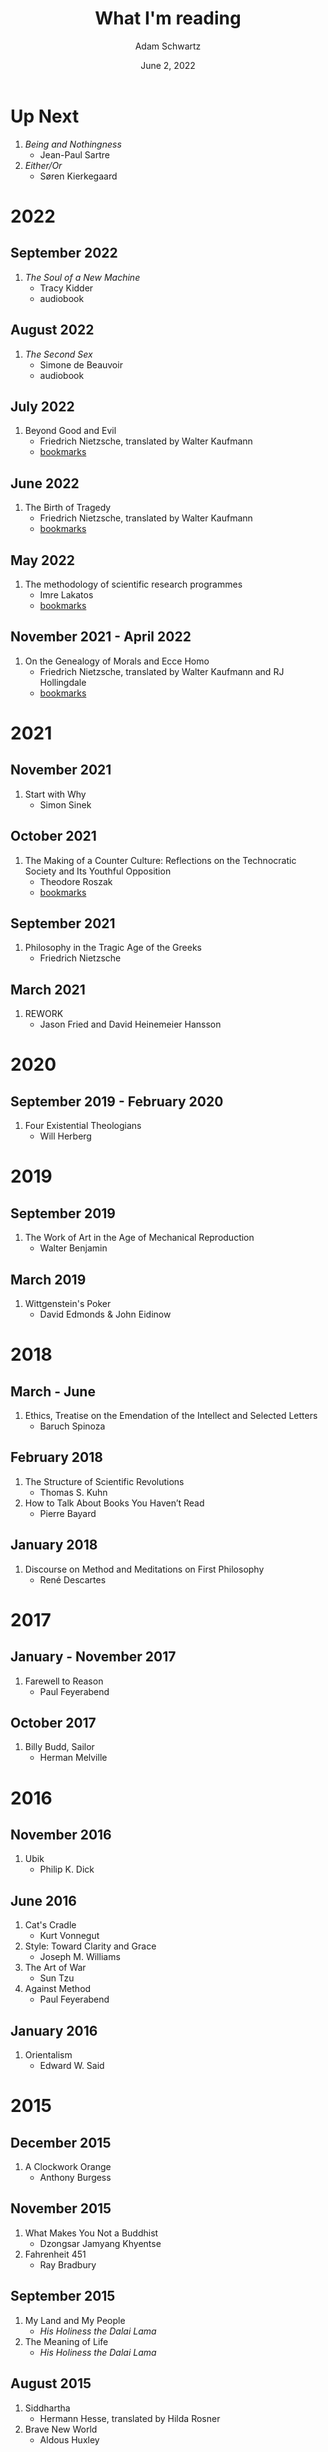 #+TITLE: What I'm reading
#+AUTHOR: Adam Schwartz
#+DATE: June 2, 2022
#+OPTIONS: html-postamble:"<p>Last&nbsp;updated:&nbsp;%C</p>"
#+HTML_HEAD: <link rel="stylesheet" href="../css/style.css" />

* Up Next
1. /Being and Nothingness/
   - Jean-Paul Sartre
2. /Either/Or/
   - Søren Kierkegaard

* 2022
** September 2022
1. /The Soul of a New Machine/
   - Tracy Kidder
   - audiobook

** August 2022
1. /The Second Sex/
   - Simone de Beauvoir
   - audiobook

** July 2022
1. Beyond Good and Evil
  - Friedrich Nietzsche, translated by Walter Kaufmann
  - [[file:Beyond-Good-and-Evil.pdf][bookmarks]]

** June 2022
1. The Birth of Tragedy
   - Friedrich Nietzsche, translated by Walter Kaufmann
   - [[file:The-Birth-of-Tragedy.pdf][bookmarks]]

** May 2022
1. The methodology of scientific research programmes
   - Imre Lakatos
   - [[file:The-methodology-of-scientific-research-programmes.pdf][bookmarks]]

** November 2021 - April 2022
1. On the Genealogy of Morals and Ecce Homo
   - Friedrich Nietzsche, translated by Walter Kaufmann and RJ Hollingdale
   - [[file:On-the-Genealogy-of-Morals-and-Ecce-Homo.pdf][bookmarks]]

* 2021
** November 2021
1. Start with Why
   - Simon Sinek

** October 2021
1. The Making of a Counter Culture: Reflections on the Technocratic Society and Its Youthful Opposition
   - Theodore Roszak
   - [[file:The-Making-of-a-Counter-Culture.pdf][bookmarks]]

** September 2021
1. Philosophy in the Tragic Age of the Greeks
   - Friedrich Nietzsche

** March 2021
1. REWORK
   - Jason Fried and David Heinemeier Hansson

* 2020
** September 2019 - February 2020
1. Four Existential Theologians
   - Will Herberg

* 2019
** September 2019
1. The Work of Art in the Age of Mechanical Reproduction
   - Walter Benjamin

** March 2019
1. Wittgenstein's Poker
   - David Edmonds & John Eidinow

* 2018
** March - June
1. Ethics, Treatise on the Emendation of the Intellect and Selected Letters
   - Baruch Spinoza

** February 2018
1. The Structure of Scientific Revolutions
   - Thomas S. Kuhn
2. How to Talk About Books You Haven’t Read
   - Pierre Bayard

** January 2018
1. Discourse on Method and Meditations on First Philosophy
   - René Descartes

* 2017
** January - November 2017
1. Farewell to Reason
   - Paul Feyerabend

** October 2017
1. Billy Budd, Sailor
   - Herman Melville

* 2016
** November 2016
1. Ubik
   - Philip K. Dick

** June 2016
1. Cat's Cradle
   - Kurt Vonnegut
2. Style: Toward Clarity and Grace
   - Joseph M. Williams
3. The Art of War
   - Sun Tzu
4. Against Method
   - Paul Feyerabend

** January 2016
1. Orientalism
   - Edward W. Said

* 2015
** December 2015
1. A Clockwork Orange
   - Anthony Burgess

** November 2015
1. What Makes You Not a Buddhist
   - Dzongsar Jamyang Khyentse
2. Fahrenheit 451
   - Ray Bradbury

** September 2015
1. My Land and My People
   - /His Holiness the Dalai Lama/
2. The Meaning of Life
   - /His Holiness the Dalai Lama/

** August 2015
1. Siddhartha
   - Hermann Hesse, translated by Hilda Rosner
2. Brave New World
   - Aldous Huxley

** July 2015
1. Hackers & Painters
   - Paul Graham

** April - May 2015
1. Crypto: How the Code Rebels Beat the Government—Saving Privacy in the Digital Age
   - Steven Levy

** March 2015
1. The Dark Haired Girl
   - Philip K. Dick
2. The Mythical Man-Month
   - Fred Brooks

** February 2015
1. The Republic
   - Plato

* 2014
** November 2014
1. The Cathedral and the Bazaar
   - Essay by Eric S. Raymond
2. The Icarus Deception: How High Will You Fly?
   - Seth Godin

** September 2014
1. "What Do You Care What Other People Think?": Further Adventures of a Curious Character
   - Richard P. Feynman
2. The Meaning of It All: Thoughts of a Citizen-Scientist
   - Richard P. Feynman

** August 2014
1. Americanah
   - Chimamanda Ngozi Adichie
2. Animal Farm
   - George Orwell
3. Nineteen Eighty-Four
   - George Orwell
4. The Salmon of Doubt
   - Douglas Adams
5. Surely You're Joking, Mr. Feynman! (Adventures of a Curious Character)
   - Richard P. Feynman

* 2013
1. How to Read a Book
   - Mortimer J. Adler and Charles Van Doren
2. Oedipus Rex
   - Sophocles, translated by Dudley Fitts and Robert Fitzgerald
3. Antigone
   - Sophocles, translated by Dudley Fitts and Robert Fitzgerald
4. Civilization and its Discontents
   - Sigmund Freud
5. Man's Search For Meaning
   - Viktor E. Frankl

* Programming textbooks
These have been mostly used as references. I haven't worked through them cover-to-cover.

1. Structure and Interpretation of Computer Programs
   - Harold Abelson
   - Gerald Jay Sussman
   - Julie Sussman
2. The Little Schemer
   - Daniel P. Friedman
   - Matthias Felleisen
3. The Rust Programming Language
   - https://doc.rust-lang.org/book/
4. Site Reliability Engineering
   - Betsy Beyer, Chris Jones, Jennifer Petoff, and Niall Murphy

